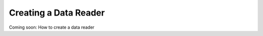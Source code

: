 .. _createDataReader:

======================
Creating a Data Reader
======================

Coming soon: How to create a data reader
